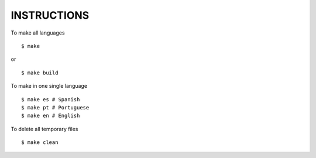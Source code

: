INSTRUCTIONS
============

To make all languages

::

    $ make

or

::

    $ make build


To make in one single language

::

    $ make es # Spanish
    $ make pt # Portuguese
    $ make en # English


To delete all temporary files

::

    $ make clean
